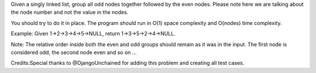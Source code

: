Given a singly linked list, group all odd nodes together followed by the
even nodes. Please note here we are talking about the node number and
not the value in the nodes.

You should try to do it in place. The program should run in O(1) space
complexity and O(nodes) time complexity.

Example: Given 1->2->3->4->5->NULL, return 1->3->5->2->4->NULL.

Note: The relative order inside both the even and odd groups should
remain as it was in the input. The first node is considered odd, the
second node even and so on ...

Credits:Special thanks to @DjangoUnchained for adding this problem and
creating all test cases.
